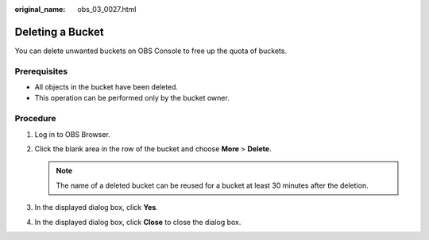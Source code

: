 :original_name: obs_03_0027.html

.. _obs_03_0027:

Deleting a Bucket
=================

You can delete unwanted buckets on OBS Console to free up the quota of buckets.

Prerequisites
-------------

-  All objects in the bucket have been deleted.
-  This operation can be performed only by the bucket owner.

Procedure
---------

#. Log in to OBS Browser.
#. Click the blank area in the row of the bucket and choose **More** > **Delete**.

   .. note::

      The name of a deleted bucket can be reused for a bucket at least 30 minutes after the deletion.

#. In the displayed dialog box, click **Yes**.
#. In the displayed dialog box, click **Close** to close the dialog box.
